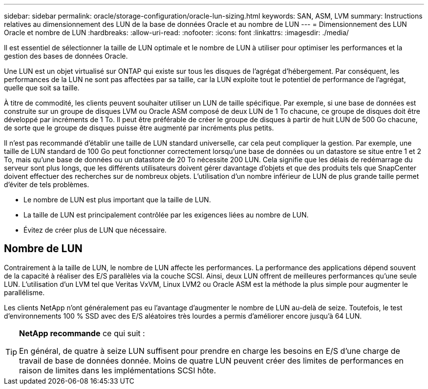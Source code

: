---
sidebar: sidebar 
permalink: oracle/storage-configuration/oracle-lun-sizing.html 
keywords: SAN, ASM, LVM 
summary: Instructions relatives au dimensionnement des LUN de la base de données Oracle et au nombre de LUN 
---
= Dimensionnement des LUN Oracle et nombre de LUN
:hardbreaks:
:allow-uri-read: 
:nofooter: 
:icons: font
:linkattrs: 
:imagesdir: ./media/


[role="lead"]
Il est essentiel de sélectionner la taille de LUN optimale et le nombre de LUN à utiliser pour optimiser les performances et la gestion des bases de données Oracle.

Une LUN est un objet virtualisé sur ONTAP qui existe sur tous les disques de l'agrégat d'hébergement. Par conséquent, les performances de la LUN ne sont pas affectées par sa taille, car la LUN exploite tout le potentiel de performance de l'agrégat, quelle que soit sa taille.

À titre de commodité, les clients peuvent souhaiter utiliser un LUN de taille spécifique. Par exemple, si une base de données est construite sur un groupe de disques LVM ou Oracle ASM composé de deux LUN de 1 To chacune, ce groupe de disques doit être développé par incréments de 1 To. Il peut être préférable de créer le groupe de disques à partir de huit LUN de 500 Go chacune, de sorte que le groupe de disques puisse être augmenté par incréments plus petits.

Il n'est pas recommandé d'établir une taille de LUN standard universelle, car cela peut compliquer la gestion. Par exemple, une taille de LUN standard de 100 Go peut fonctionner correctement lorsqu'une base de données ou un datastore se situe entre 1 et 2 To, mais qu'une base de données ou un datastore de 20 To nécessite 200 LUN. Cela signifie que les délais de redémarrage du serveur sont plus longs, que les différents utilisateurs doivent gérer davantage d'objets et que des produits tels que SnapCenter doivent effectuer des recherches sur de nombreux objets. L'utilisation d'un nombre inférieur de LUN de plus grande taille permet d'éviter de tels problèmes.

* Le nombre de LUN est plus important que la taille de LUN.
* La taille de LUN est principalement contrôlée par les exigences liées au nombre de LUN.
* Évitez de créer plus de LUN que nécessaire.




== Nombre de LUN

Contrairement à la taille de LUN, le nombre de LUN affecte les performances. La performance des applications dépend souvent de la capacité à réaliser des E/S parallèles via la couche SCSI. Ainsi, deux LUN offrent de meilleures performances qu'une seule LUN. L'utilisation d'un LVM tel que Veritas VxVM, Linux LVM2 ou Oracle ASM est la méthode la plus simple pour augmenter le parallélisme.

Les clients NetApp n'ont généralement pas eu l'avantage d'augmenter le nombre de LUN au-delà de seize. Toutefois, le test d'environnements 100 % SSD avec des E/S aléatoires très lourdes a permis d'améliorer encore jusqu'à 64 LUN.

[TIP]
====
*NetApp recommande* ce qui suit :

En général, de quatre à seize LUN suffisent pour prendre en charge les besoins en E/S d'une charge de travail de base de données donnée. Moins de quatre LUN peuvent créer des limites de performances en raison de limites dans les implémentations SCSI hôte.

====